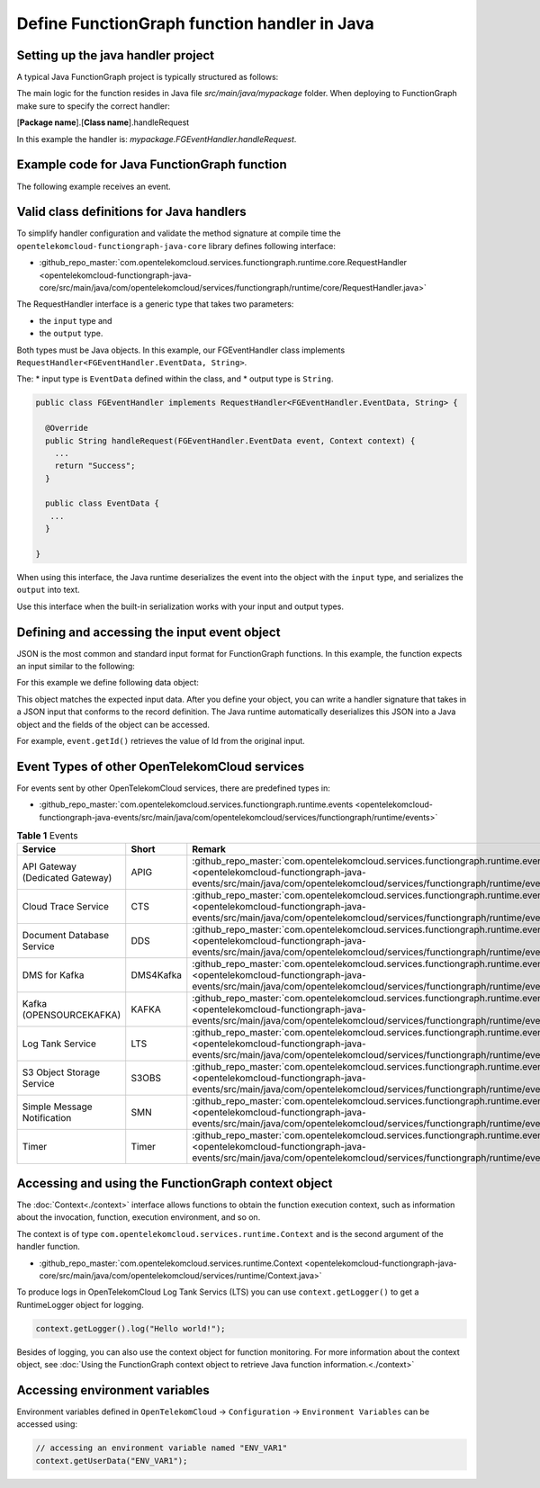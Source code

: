 Define FunctionGraph function handler in Java
=============================================

Setting up the java handler project
-----------------------------------

A typical Java FunctionGraph project is typically structured as follows:

.. code-block:: console
  :emphasize-lines: 6
  :caption: Project structure

  /project-root
  ├─ src
  |  └─ main
  |     └─ java
  |        └─ mypackage
  |           └─ FGEventHandler.java              # (contains main handler handleRequest())
  |           └─ <other_supporting_classes>
  └─  pom.xml or build.gradle

The main logic for the function resides in Java file
`src/main/java/mypackage` folder.
When deploying to FunctionGraph make sure to specify the correct handler:

[**Package name**].[**Class name**].handleRequest

In this example the handler is: `mypackage.FGEventHandler.handleRequest`.

.. image:: ../../_static/fg-console-handler.png
  :width: 600
  :alt: FunctionGraph Console


Example code for Java FunctionGraph function
--------------------------------------------

The following example receives an event.

.. code-block:: java
  :caption: Example: FGEventHandler.java
  :name:  FGEventHandler_java

  package mypackage;

  import com.google.gson.JsonObject;
  import com.opentelekomcloud.services.runtime.Context;
  import com.opentelekomcloud.services.functiongraph.runtime.core.RequestHandler

  public class FGEventHandler implements RequestHandler<JsonObject, String> {

    @Override
    public String handleRequest(JsonObject event, Context context) {

      return "Success";
    }
  }


Valid class definitions for Java handlers
-----------------------------------------
To simplify handler configuration and validate the method signature
at compile time the ``opentelekomcloud-functiongraph-java-core``
library defines following interface:

* :github_repo_master:`com.opentelekomcloud.services.functiongraph.runtime.core.RequestHandler <opentelekomcloud-functiongraph-java-core/src/main/java/com/opentelekomcloud/services/functiongraph/runtime/core/RequestHandler.java>`

The RequestHandler interface is a generic type that takes two parameters:

* the ``input`` type and
* the ``output`` type.

Both types must be Java objects. In this example, our FGEventHandler class
implements ``RequestHandler<FGEventHandler.EventData, String>``.

The:
* input type is ``EventData`` defined within the class, and
* output type is ``String``.

.. code-block:: java

  public class FGEventHandler implements RequestHandler<FGEventHandler.EventData, String> {

    @Override
    public String handleRequest(FGEventHandler.EventData event, Context context) {
      ...
      return "Success";
    }

    public class EventData {
     ...
    }

  }

When using this interface, the Java runtime deserializes the event into the
object with the ``input`` type, and serializes the ``output`` into text.

Use this interface when the built-in serialization works with your input
and output types.


Defining and accessing the input event object
---------------------------------------------

JSON is the most common and standard input format for FunctionGraph functions.
In this example, the function expects an input similar to the following:

.. code-block:: json
    :caption: Input data as json

    {
      "id": "aba006fd-d743-4909-959b-7189ee3fad09",
      "amount": 290.00,
      "item": "Hard disc"
    }


For this example we define following data object:

.. tabs::

  .. tab:: EventData POJO

      .. code-block:: java
        :caption: EventData

        public class EventData {
          String id;
          double amount;
          String item;

          public String getId(){
            return this.id;
          }

          public void setId(String value){
            this.id=value;
          }

          public String getId(){
            return this.id;
          }

          public void setAmount(double value){
            this.amount=value;
          }

          public double getAmount(){
            return this.amount;
          }

          public String getItem(){
            return this.item;
          }

          public void setItem(String value){
            this.item=value;
          }

        }

  .. tab:: EventData using Lombok

      .. code-block:: java
        :caption: EventData

        import com.google.gson.annotations.SerializedName;
        import lombok.Data;
        import lombok.ToString;

        @Data
        @ToString
        public class EventData {

          @SerializedName("id")
          String id;

          @SerializedName("amount")
          double amount;

          @SerializedName("item")
          String item;

        }

This object matches the expected input data.
After you define your object, you can write a handler signature
that takes in a JSON input that conforms to the record definition.
The Java runtime automatically deserializes this JSON into a Java object
and the fields of the object can be accessed.

For example, ``event.getId()`` retrieves the value of Id from the
original input.

Event Types of other OpenTelekomCloud services
----------------------------------------------

For events sent by other OpenTelekomCloud services, there are predefined
types in:

* :github_repo_master:`com.opentelekomcloud.services.functiongraph.runtime.events <opentelekomcloud-functiongraph-java-events/src/main/java/com/opentelekomcloud/services/functiongraph/runtime/events>`

.. list-table:: **Table 1** Events
   :widths: 25 25 50
   :header-rows: 1

   * - Service
     - Short
     - Remark

   * - API Gateway (Dedicated Gateway)
     - APIG
     - :github_repo_master:`com.opentelekomcloud.services.functiongraph.runtime.events.apig <opentelekomcloud-functiongraph-java-events/src/main/java/com/opentelekomcloud/services/functiongraph/runtime/events/apig>`

   * - Cloud Trace Service
     - CTS
     - :github_repo_master:`com.opentelekomcloud.services.functiongraph.runtime.events.cts <opentelekomcloud-functiongraph-java-events/src/main/java/com/opentelekomcloud/services/functiongraph/runtime/events/cts>`

   * - Document Database Service
     - DDS
     - :github_repo_master:`com.opentelekomcloud.services.functiongraph.runtime.events.dds <opentelekomcloud-functiongraph-java-events/src/main/java/com/opentelekomcloud/services/functiongraph/runtime/events/dds>`


   * - DMS for Kafka
     - DMS4Kafka
     - :github_repo_master:`com.opentelekomcloud.services.functiongraph.runtime.events.dms4kafka <opentelekomcloud-functiongraph-java-events/src/main/java/com/opentelekomcloud/services/functiongraph/runtime/events/dms4kafka>`

   * - Kafka (OPENSOURCEKAFKA)
     - KAFKA
     - :github_repo_master:`com.opentelekomcloud.services.functiongraph.runtime.events.kafka <opentelekomcloud-functiongraph-java-events/src/main/java/com/opentelekomcloud/services/functiongraph/runtime/events/kafka>`

   * - Log Tank Service
     - LTS
     - :github_repo_master:`com.opentelekomcloud.services.functiongraph.runtime.events.lts <opentelekomcloud-functiongraph-java-events/src/main/java/com/opentelekomcloud/services/functiongraph/runtime/events/lts>`

   * - S3 Object Storage Service
     - S3OBS
     - :github_repo_master:`com.opentelekomcloud.services.functiongraph.runtime.events.s3obs <opentelekomcloud-functiongraph-java-events/src/main/java/com/opentelekomcloud/services/functiongraph/runtime/events/s3obs>`

   * - Simple Message Notification
     - SMN
     - :github_repo_master:`com.opentelekomcloud.services.functiongraph.runtime.events.smn <opentelekomcloud-functiongraph-java-events/src/main/java/com/opentelekomcloud/services/functiongraph/runtime/events/smn>`

   * - Timer
     - Timer
     - :github_repo_master:`com.opentelekomcloud.services.functiongraph.runtime.events.timer <opentelekomcloud-functiongraph-java-events/src/main/java/com/opentelekomcloud/services/functiongraph/runtime/events/timer>` 

Accessing and using the FunctionGraph context object
----------------------------------------------------

The :doc:`Context<./context>` interface allows functions to obtain the
function execution context, such as information about the invocation,
function, execution environment, and so on.

The context is of type ``com.opentelekomcloud.services.runtime.Context``
and is the second argument of the handler function.

* :github_repo_master:`com.opentelekomcloud.services.runtime.Context <opentelekomcloud-functiongraph-java-core/src/main/java/com/opentelekomcloud/services/runtime/Context.java>`

To produce logs in OpenTelekomCloud Log Tank Servics (LTS) you can use
``context.getLogger()`` to get a RuntimeLogger object for logging.

.. code-block:: java

  context.getLogger().log("Hello world!");

Besides of logging, you can also use the context object for
function monitoring.
For more information about the context object,
see :doc:`Using the FunctionGraph context object to retrieve Java function information.<./context>`

Accessing environment variables
-------------------------------

Environment variables defined in ``OpenTelekomCloud`` -> 
``Configuration`` -> ``Environment Variables`` can be accessed using:

.. code-block:: java

  // accessing an environment variable named "ENV_VAR1"
  context.getUserData("ENV_VAR1");
